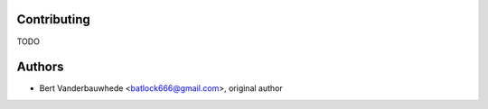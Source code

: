 Contributing
============

TODO

Authors
=======

- Bert Vanderbauwhede <batlock666@gmail.com>, original author
